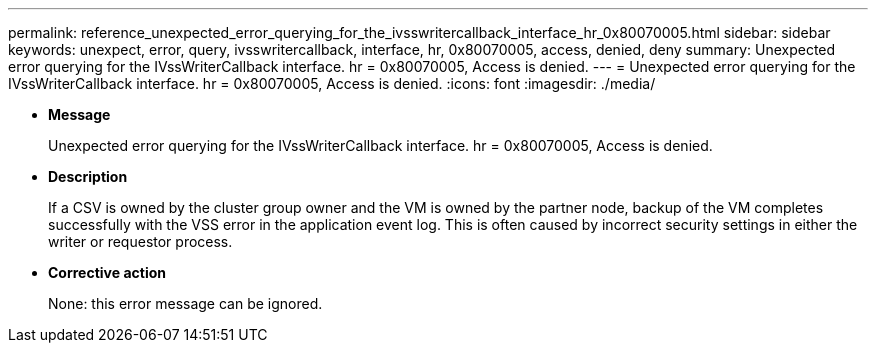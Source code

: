 ---
permalink: reference_unexpected_error_querying_for_the_ivsswritercallback_interface_hr_0x80070005.html
sidebar: sidebar
keywords: unexpect, error, query, ivsswritercallback, interface, hr, 0x80070005, access, denied, deny
summary: Unexpected error querying for the IVssWriterCallback interface. hr = 0x80070005, Access is denied.
---
= Unexpected error querying for the IVssWriterCallback interface. hr = 0x80070005, Access is denied.
:icons: font
:imagesdir: ./media/

* *Message*
+
Unexpected error querying for the IVssWriterCallback interface. hr = 0x80070005, Access is denied.

* *Description*
+
If a CSV is owned by the cluster group owner and the VM is owned by the partner node, backup of the VM completes successfully with the VSS error in the application event log. This is often caused by incorrect security settings in either the writer or requestor process.

* *Corrective action*
+
None: this error message can be ignored.
